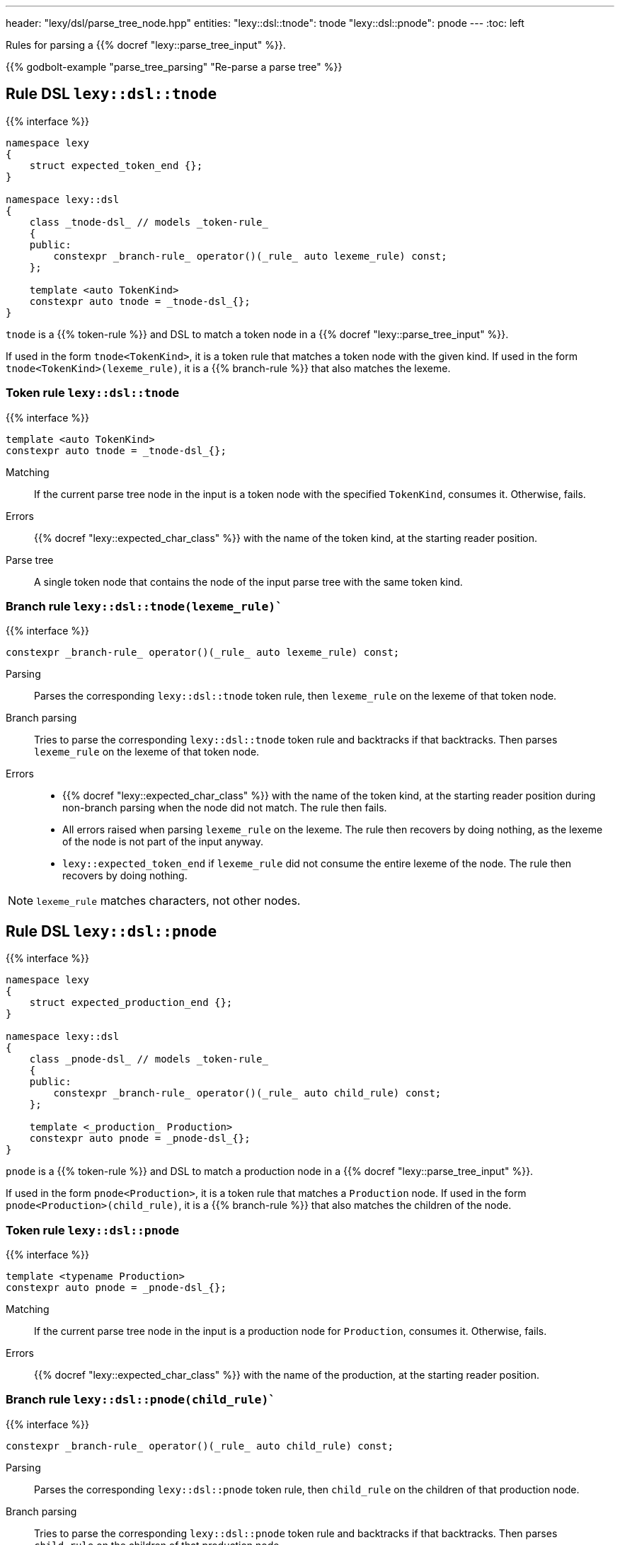 ---
header: "lexy/dsl/parse_tree_node.hpp"
entities:
  "lexy::dsl::tnode": tnode
  "lexy::dsl::pnode": pnode
---
:toc: left

[.lead]
Rules for parsing a {{% docref "lexy::parse_tree_input" %}}.

{{% godbolt-example "parse_tree_parsing" "Re-parse a parse tree" %}}

[#tnode]
== Rule DSL `lexy::dsl::tnode`

{{% interface %}}
----
namespace lexy
{
    struct expected_token_end {};
}

namespace lexy::dsl
{
    class _tnode-dsl_ // models _token-rule_
    {
    public:
        constexpr _branch-rule_ operator()(_rule_ auto lexeme_rule) const;
    };

    template <auto TokenKind>
    constexpr auto tnode = _tnode-dsl_{};
}
----

[.lead]
`tnode` is a {{% token-rule %}} and DSL to match a token node in a {{% docref "lexy::parse_tree_input" %}}.

If used in the form `tnode<TokenKind>`, it is a token rule that matches a token node with the given kind.
If used in the form `tnode<TokenKind>(lexeme_rule)`, it is a {{% branch-rule %}} that also matches the lexeme.

=== Token rule `lexy::dsl::tnode`

{{% interface %}}
----
template <auto TokenKind>
constexpr auto tnode = _tnode-dsl_{};
----

Matching::
  If the current parse tree node in the input is a token node with the specified `TokenKind`, consumes it.
  Otherwise, fails.
Errors::
  {{% docref "lexy::expected_char_class" %}} with the name of the token kind, at the starting reader position.
Parse tree::
  A single token node that contains the node of the input parse tree with the same token kind.

=== Branch rule `lexy::dsl::tnode(lexeme_rule)``

{{% interface %}}
----
constexpr _branch-rule_ operator()(_rule_ auto lexeme_rule) const;
----

Parsing::
  Parses the corresponding `lexy::dsl::tnode` token rule, then `lexeme_rule` on the lexeme of that token node.
Branch parsing::
  Tries to parse the corresponding `lexy::dsl::tnode` token rule and backtracks if that backtracks.
  Then parses `lexeme_rule` on the lexeme of that token node.
Errors::
  * {{% docref "lexy::expected_char_class" %}} with the name of the token kind, at the starting reader position during non-branch parsing when the node did not match. The rule then fails.
  * All errors raised when parsing `lexeme_rule` on the lexeme. The rule then recovers by doing nothing, as the lexeme of the node is not part of the input anyway.
  * `lexy::expected_token_end` if `lexeme_rule` did not consume the entire lexeme of the node. The rule then recovers by doing nothing.

NOTE: `lexeme_rule` matches characters, not other nodes.

[#pnode]
== Rule DSL `lexy::dsl::pnode`

{{% interface %}}
----
namespace lexy
{
    struct expected_production_end {};
}

namespace lexy::dsl
{
    class _pnode-dsl_ // models _token-rule_
    {
    public:
        constexpr _branch-rule_ operator()(_rule_ auto child_rule) const;
    };

    template <_production_ Production>
    constexpr auto pnode = _pnode-dsl_{};
}
----

[.lead]
`pnode` is a {{% token-rule %}} and DSL to match a production node in a {{% docref "lexy::parse_tree_input" %}}.

If used in the form `pnode<Production>`, it is a token rule that matches a `Production` node.
If used in the form `pnode<Production>(child_rule)`, it is a {{% branch-rule %}} that also matches the children of the node.

=== Token rule `lexy::dsl::pnode`

{{% interface %}}
----
template <typename Production>
constexpr auto pnode = _pnode-dsl_{};
----

Matching::
  If the current parse tree node in the input is a production node for `Production`, consumes it.
  Otherwise, fails.
Errors::
  {{% docref "lexy::expected_char_class" %}} with the name of the production, at the starting reader position.

=== Branch rule `lexy::dsl::pnode(child_rule)``

{{% interface %}}
----
constexpr _branch-rule_ operator()(_rule_ auto child_rule) const;
----

Parsing::
  Parses the corresponding `lexy::dsl::pnode` token rule, then `child_rule` on the children of that production node.
Branch parsing::
  Tries to parse the corresponding `lexy::dsl::pnode` token rule and backtracks if that backtracks.
  Then parses `child_rule` on the children of that production node.
Errors::
  * {{% docref "lexy::expected_char_class" %}} with the name of the production, at the starting reader position during non-branch parsing when the node did not match. The rule then fails.
  * All errors raised when parsing `child_rule` on the children. The rule then recovers by doing nothing, as the children of the node are not part of the input anyway.
  * `lexy::expected_production_end` if `child_rule` did not consume all children of the node. The rule then recovers by doing nothing.

NOTE: `child_rule` is executed on another `lexy::parse_tree_input` with the matched node as root.

